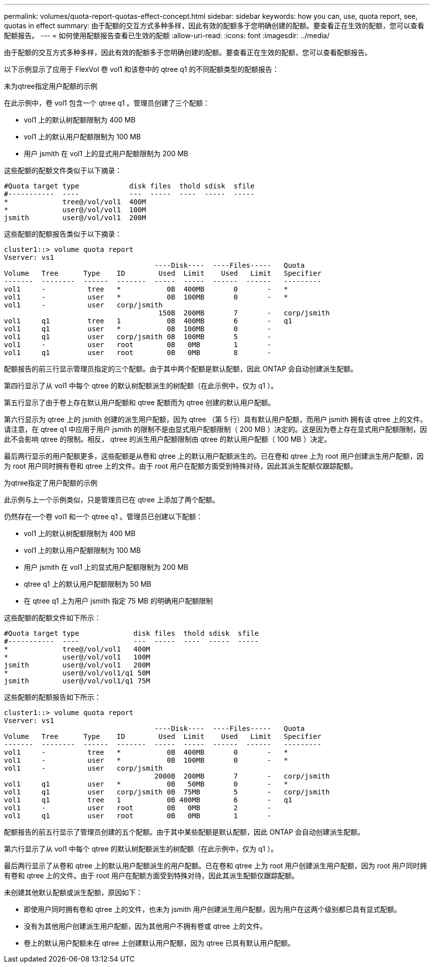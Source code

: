 ---
permalink: volumes/quota-report-quotas-effect-concept.html 
sidebar: sidebar 
keywords: how you can, use, quota report, see, quotas in effect 
summary: 由于配额的交互方式多种多样，因此有效的配额多于您明确创建的配额。要查看正在生效的配额，您可以查看配额报告。 
---
= 如何使用配额报告查看已生效的配额
:allow-uri-read: 
:icons: font
:imagesdir: ../media/


[role="lead"]
由于配额的交互方式多种多样，因此有效的配额多于您明确创建的配额。要查看正在生效的配额，您可以查看配额报告。

以下示例显示了应用于 FlexVol 卷 vol1 和该卷中的 qtree q1 的不同配额类型的配额报告：

.未为qtree指定用户配额的示例
在此示例中，卷 vol1 包含一个 qtree q1 。管理员创建了三个配额：

* vol1 上的默认树配额限制为 400 MB
* vol1 上的默认用户配额限制为 100 MB
* 用户 jsmith 在 vol1 上的显式用户配额限制为 200 MB


这些配额的配额文件类似于以下摘录：

[listing]
----

#Quota target type            disk files  thold sdisk  sfile
#-----------  ----            ---  -----  ----  -----  -----
*             tree@/vol/vol1  400M
*             user@/vol/vol1  100M
jsmith        user@/vol/vol1  200M
----
这些配额的配额报告类似于以下摘录：

[listing]
----

cluster1::> volume quota report
Vserver: vs1
                                    ----Disk----  ----Files-----   Quota
Volume   Tree      Type    ID        Used  Limit    Used   Limit   Specifier
-------  --------  ------  -------  -----  -----  ------  ------   ---------
vol1     -          tree   *           0B  400MB       0       -   *
vol1     -          user   *           0B  100MB       0       -   *
vol1     -          user   corp/jsmith
                                     150B  200MB       7       -   corp/jsmith
vol1     q1         tree   1           0B  400MB       6       -   q1
vol1     q1         user   *           0B  100MB       0       -
vol1     q1         user   corp/jsmith 0B  100MB       5       -
vol1     -          user   root        0B   0MB        1       -
vol1     q1         user   root        0B   0MB        8       -
----
配额报告的前三行显示管理员指定的三个配额。由于其中两个配额是默认配额，因此 ONTAP 会自动创建派生配额。

第四行显示了从 vol1 中每个 qtree 的默认树配额派生的树配额（在此示例中，仅为 q1 ）。

第五行显示了由于卷上存在默认用户配额和 qtree 配额而为 qtree 创建的默认用户配额。

第六行显示为 qtree 上的 jsmith 创建的派生用户配额，因为 qtree （第 5 行）具有默认用户配额，而用户 jsmith 拥有该 qtree 上的文件。请注意，在 qtree q1 中应用于用户 jsmith 的限制不是由显式用户配额限制（ 200 MB ）决定的。这是因为卷上存在显式用户配额限制，因此不会影响 qtree 的限制。相反， qtree 的派生用户配额限制由 qtree 的默认用户配额（ 100 MB ）决定。

最后两行显示的用户配额更多，这些配额是从卷和 qtree 上的默认用户配额派生的。已在卷和 qtree 上为 root 用户创建派生用户配额，因为 root 用户同时拥有卷和 qtree 上的文件。由于 root 用户在配额方面受到特殊对待，因此其派生配额仅跟踪配额。

.为qtree指定了用户配额的示例
此示例与上一个示例类似，只是管理员已在 qtree 上添加了两个配额。

仍然存在一个卷 vol1 和一个 qtree q1 。管理员已创建以下配额：

* vol1 上的默认树配额限制为 400 MB
* vol1 上的默认用户配额限制为 100 MB
* 用户 jsmith 在 vol1 上的显式用户配额限制为 200 MB
* qtree q1 上的默认用户配额限制为 50 MB
* 在 qtree q1 上为用户 jsmith 指定 75 MB 的明确用户配额限制


这些配额的配额文件如下所示：

[listing]
----

#Quota target type             disk files  thold sdisk  sfile
#-----------  ----             ---  -----  ----  -----  -----
*             tree@/vol/vol1   400M
*             user@/vol/vol1   100M
jsmith        user@/vol/vol1   200M
*             user@/vol/vol1/q1 50M
jsmith        user@/vol/vol1/q1 75M
----
这些配额的配额报告如下所示：

[listing]
----

cluster1::> volume quota report
Vserver: vs1
                                    ----Disk----  ----Files-----   Quota
Volume   Tree      Type    ID        Used  Limit    Used   Limit   Specifier
-------  --------  ------  -------  -----  -----  ------  ------   ---------
vol1     -          tree   *           0B  400MB       0       -   *
vol1     -          user   *           0B  100MB       0       -   *
vol1     -          user   corp/jsmith
                                    2000B  200MB       7       -   corp/jsmith
vol1     q1         user   *           0B   50MB       0       -   *
vol1     q1         user   corp/jsmith 0B  75MB        5       -   corp/jsmith
vol1     q1         tree   1           0B 400MB        6       -   q1
vol1     -          user   root        0B   0MB        2       -
vol1     q1         user   root        0B   0MB        1       -
----
配额报告的前五行显示了管理员创建的五个配额。由于其中某些配额是默认配额，因此 ONTAP 会自动创建派生配额。

第六行显示了从 vol1 中每个 qtree 的默认树配额派生的树配额（在此示例中，仅为 q1 ）。

最后两行显示了从卷和 qtree 上的默认用户配额派生的用户配额。已在卷和 qtree 上为 root 用户创建派生用户配额，因为 root 用户同时拥有卷和 qtree 上的文件。由于 root 用户在配额方面受到特殊对待，因此其派生配额仅跟踪配额。

未创建其他默认配额或派生配额，原因如下：

* 即使用户同时拥有卷和 qtree 上的文件，也未为 jsmith 用户创建派生用户配额，因为用户在这两个级别都已具有显式配额。
* 没有为其他用户创建派生用户配额，因为其他用户不拥有卷或 qtree 上的文件。
* 卷上的默认用户配额未在 qtree 上创建默认用户配额，因为 qtree 已具有默认用户配额。

